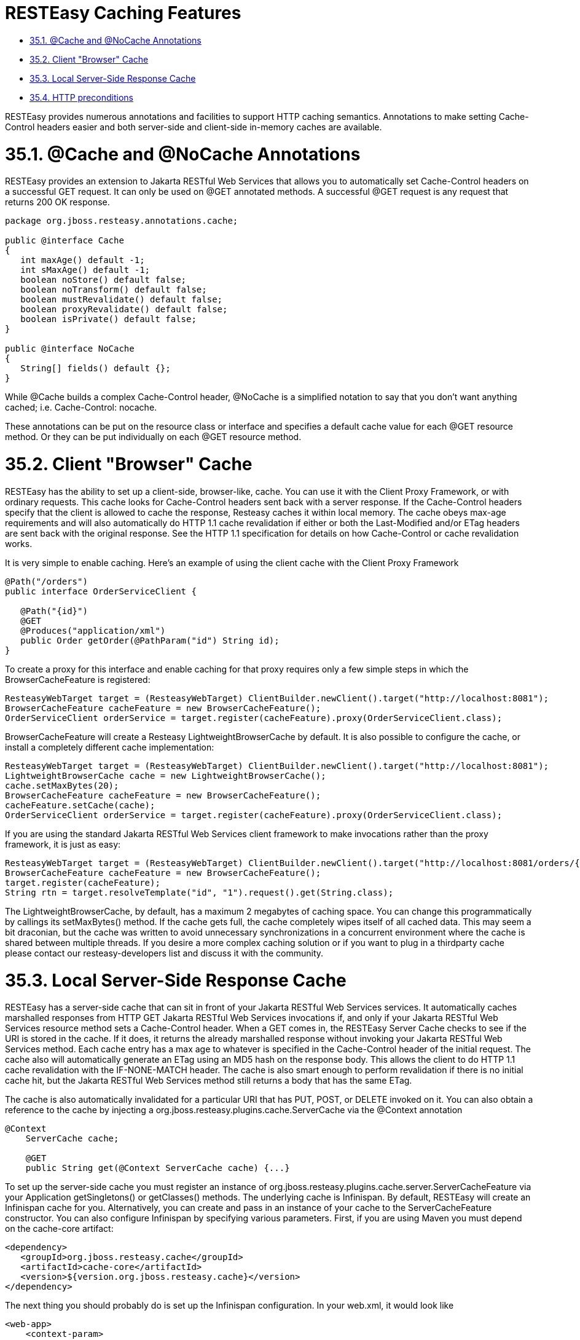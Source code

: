 = RESTEasy Caching Features

* <<anchor-1801,35.1. @Cache and @NoCache Annotations>>
* <<anchor-1802,35.2. Client "Browser" Cache>>
* <<anchor-1803,35.3. Local Server-Side Response Cache>>
* <<anchor-1804,35.4. HTTP preconditions>>

RESTEasy provides numerous annotations and facilities to support HTTP caching semantics. Annotations to make setting Cache-Control headers easier and both server-side and client-side in-memory caches are available.


[[anchor-1801]]
= 35.1. @Cache and @NoCache Annotations

RESTEasy provides an extension to Jakarta RESTful Web Services that allows you to automatically set Cache-Control headers on a successful GET request. It can only be used on @GET annotated methods. A successful @GET request is any request that returns 200 OK response.

----
package org.jboss.resteasy.annotations.cache;

public @interface Cache
{
   int maxAge() default -1;
   int sMaxAge() default -1;
   boolean noStore() default false;
   boolean noTransform() default false;
   boolean mustRevalidate() default false;
   boolean proxyRevalidate() default false;
   boolean isPrivate() default false;
}

public @interface NoCache
{
   String[] fields() default {};
}
----

While @Cache builds a complex Cache-Control header, @NoCache is a simplified notation to say that you don't want anything cached; i.e. Cache-Control: nocache.

These annotations can be put on the resource class or interface and specifies a default cache value for each @GET resource method. Or they can be put individually on each @GET resource method.


[[anchor-1802]]
= 35.2. Client "Browser" Cache

RESTEasy has the ability to set up a client-side, browser-like, cache. You can use it with the Client Proxy Framework, or with ordinary requests. This cache looks for Cache-Control headers sent back with a server response. If the Cache-Control headers specify that the client is allowed to cache the response, Resteasy caches it within local memory. The cache obeys max-age requirements and will also automatically do HTTP 1.1 cache revalidation if either or both the Last-Modified and/or ETag headers are sent back with the original response. See the HTTP 1.1 specification for details on how Cache-Control or cache revalidation works.

It is very simple to enable caching. Here's an example of using the client cache with the Client Proxy Framework

----
@Path("/orders")
public interface OrderServiceClient {

   @Path("{id}")
   @GET
   @Produces("application/xml")
   public Order getOrder(@PathParam("id") String id);
}
----

To create a proxy for this interface and enable caching for that proxy requires only a few simple steps in which the BrowserCacheFeature is registered:

----
ResteasyWebTarget target = (ResteasyWebTarget) ClientBuilder.newClient().target("http://localhost:8081");
BrowserCacheFeature cacheFeature = new BrowserCacheFeature();
OrderServiceClient orderService = target.register(cacheFeature).proxy(OrderServiceClient.class);
----

BrowserCacheFeature will create a Resteasy LightweightBrowserCache by default. It is also possible to configure the cache, or install a completely different cache implementation:

----
ResteasyWebTarget target = (ResteasyWebTarget) ClientBuilder.newClient().target("http://localhost:8081");
LightweightBrowserCache cache = new LightweightBrowserCache();
cache.setMaxBytes(20);
BrowserCacheFeature cacheFeature = new BrowserCacheFeature();
cacheFeature.setCache(cache);
OrderServiceClient orderService = target.register(cacheFeature).proxy(OrderServiceClient.class);
----

If you are using the standard Jakarta RESTful Web Services client framework to make invocations rather than the proxy framework, it is just as easy:

----
ResteasyWebTarget target = (ResteasyWebTarget) ClientBuilder.newClient().target("http://localhost:8081/orders/{id}");
BrowserCacheFeature cacheFeature = new BrowserCacheFeature();
target.register(cacheFeature);
String rtn = target.resolveTemplate("id", "1").request().get(String.class);
----

The LightweightBrowserCache, by default, has a maximum 2 megabytes of caching space. You can change this programmatically by callings its setMaxBytes() method. If the cache gets full, the cache completely wipes itself of all cached data. This may seem a bit draconian, but the cache was written to avoid unnecessary synchronizations in a concurrent environment where the cache is shared between multiple threads. If you desire a more complex caching solution or if you want to plug in a thirdparty cache please contact our resteasy-developers list and discuss it with the community.


[[anchor-1803]]
= 35.3. Local Server-Side Response Cache

RESTEasy has a server-side cache that can sit in front of your Jakarta RESTful Web Services services. It automatically caches marshalled responses from HTTP GET Jakarta RESTful Web Services invocations if, and only if your Jakarta RESTful Web Services resource method sets a Cache-Control header. When a GET comes in, the RESTEasy Server Cache checks to see if the URI is stored in the cache. If it does, it returns the already marshalled response without invoking your Jakarta RESTful Web Services method. Each cache entry has a max age to whatever is specified in the Cache-Control header of the initial request. The cache also will automatically generate an ETag using an MD5 hash on the response body. This allows the client to do HTTP 1.1 cache revalidation with the IF-NONE-MATCH header. The cache is also smart enough to perform revalidation if there is no initial cache hit, but the Jakarta RESTful Web Services method still returns a body that has the same ETag.

The cache is also automatically invalidated for a particular URI that has PUT, POST, or DELETE invoked on it. You can also obtain a reference to the cache by injecting a org.jboss.resteasy.plugins.cache.ServerCache via the @Context annotation

----
@Context
    ServerCache cache;

    @GET
    public String get(@Context ServerCache cache) {...}
----

To set up the server-side cache you must register an instance of org.jboss.resteasy.plugins.cache.server.ServerCacheFeature via your Application getSingletons() or getClasses() methods. The underlying cache is Infinispan. By default, RESTEasy will create an Infinispan cache for you. Alternatively, you can create and pass in an instance of your cache to the ServerCacheFeature constructor. You can also configure Infinispan by specifying various parameters. First, if you are using Maven you must depend on the cache-core artifact:

----
<dependency>
   <groupId>org.jboss.resteasy.cache</groupId>
   <artifactId>cache-core</artifactId>
   <version>${version.org.jboss.resteasy.cache}</version>
</dependency>
----

The next thing you should probably do is set up the Infinispan configuration. In your web.xml, it would look like

----
<web-app>
    <context-param>
        <param-name>server.request.cache.infinispan.config.file</param-name>
        <param-value>infinispan.xml</param-value>
    </context-param>

    <context-param>
        <param-name>server.request.cache.infinispan.cache.name</param-name>
        <param-value>MyCache</param-value>
    </context-param>

</web-app>
----

server.request.cache.infinispan.config.file can either be a classpath or a file path. server.request.cache.infinispan.cache.name is the name of the cache you want to reference that is declared in the config file.

See link:/3-Installation-Configuration.html[Section 3.4, “Configuration”] for more information about application configuration.

[[anchor-1804]]
= 35.4. HTTP preconditions

Jakarta RESTful Web Services provides an API for evaluating HTTP preconditions based on "If-Match", "If-None-Match", "If-Modified-Since" and "If-Unmodified-Since" headers.

----
Response.ResponseBuilder rb = request.evaluatePreconditions(lastModified, etag);
----

By default RESTEasy will return status code 304 (Not modified) or 412 (Precondition failed) if any of conditions fails. However it is not compliant with RFC 7232 which states that headers "If-Match", "If-None-Match" MUST have higher precedence. You can enable RFC 7232 compatible mode by setting the parameter resteasy.rfc7232preconditions to true. See
link:/3-Installation-Configuration.html[Section 3.4, “Configuration”]
for more information about application configuration.

